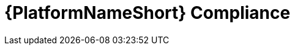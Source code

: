 :_mod-docs-content-type: ASSEMBLY

ifdef::context[:parent-context: {context}]

[id="aap-compliance"]
= {PlatformNameShort} Compliance

:context: aap-compliance

[role="_abstract"]



////
Consider adding a link to future Builder docs here
[role="_additional-resources"]
.Additional resources
* A bulleted list of links to other material closely related to the contents of the concept module.
* Currently, modules cannot include xrefs, so you cannot include links to other content in your collection. If you need to link to another assembly, add the xref to the assembly that includes this module.
* For more details on writing concept modules, see the link:https://github.com/redhat-documentation/modular-docs#modular-documentation-reference-guide[Modular Documentation Reference Guide].
* Use a consistent system for file names, IDs, and titles. For tips, see _Anchor Names and File Names_ in link:https://github.com/redhat-documentation/modular-docs#modular-documentation-reference-guide[Modular Documentation Reference Guide].
////